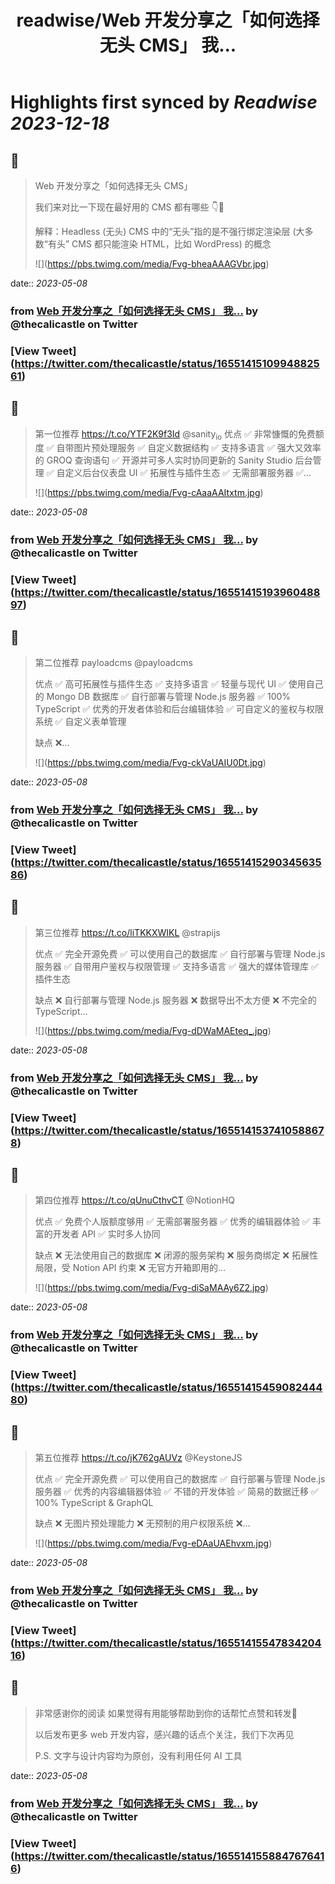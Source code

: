 :PROPERTIES:
:title: readwise/Web 开发分享之「如何选择无头 CMS」 我...
:END:

:PROPERTIES:
:author: [[thecalicastle on Twitter]]
:full-title: "Web 开发分享之「如何选择无头 CMS」 我..."
:category: [[tweets]]
:url: https://twitter.com/thecalicastle/status/1655141510994882561
:image-url: https://pbs.twimg.com/profile_images/1588231687988994048/9cnCpAXZ.jpg
:END:

* Highlights first synced by [[Readwise]] [[2023-12-18]]
** 📌
#+BEGIN_QUOTE
Web 开发分享之「如何选择无头 CMS」

我们来对比一下现在最好用的 CMS 都有哪些
👇🧵

解释：Headless (无头) CMS 中的“无头”指的是不强行绑定渲染层 (大多数“有头” CMS 都只能渲染 HTML，比如 WordPress) 的概念 

![](https://pbs.twimg.com/media/Fvg-bheaAAAGVbr.jpg) 
#+END_QUOTE
    date:: [[2023-05-08]]
*** from _Web 开发分享之「如何选择无头 CMS」 我..._ by @thecalicastle on Twitter
*** [View Tweet](https://twitter.com/thecalicastle/status/1655141510994882561)
** 📌
#+BEGIN_QUOTE
第一位推荐 https://t.co/YTF2K9f3Id @sanity_io 
优点
✅ 非常慷慨的免费额度
✅ 自带图片预处理服务
✅ 自定义数据结构
✅ 支持多语言
✅ 强大又效率的 GROQ 查询语句
✅ 开源并可多人实时协同更新的 Sanity Studio 后台管理
✅ 自定义后台仪表盘 UI
✅ 拓展性与插件生态
✅ 无需部署服务器
✅… 

![](https://pbs.twimg.com/media/Fvg-cAaaAAItxtm.jpg) 
#+END_QUOTE
    date:: [[2023-05-08]]
*** from _Web 开发分享之「如何选择无头 CMS」 我..._ by @thecalicastle on Twitter
*** [View Tweet](https://twitter.com/thecalicastle/status/1655141519396048897)
** 📌
#+BEGIN_QUOTE
第二位推荐 payloadcms @payloadcms 

优点
✅ 高可拓展性与插件生态
✅ 支持多语言
✅ 轻量与现代 UI
✅ 使用自己的 Mongo DB 数据库
✅ 自行部署与管理 Node.js 服务器
✅ 100% TypeScript
✅ 优秀的开发者体验和后台编辑体验
✅ 可自定义的鉴权与权限系统
✅ 自定义表单管理

缺点
❌… 

![](https://pbs.twimg.com/media/Fvg-ckVaUAIU0Dt.jpg) 
#+END_QUOTE
    date:: [[2023-05-08]]
*** from _Web 开发分享之「如何选择无头 CMS」 我..._ by @thecalicastle on Twitter
*** [View Tweet](https://twitter.com/thecalicastle/status/1655141529034563586)
** 📌
#+BEGIN_QUOTE
第三位推荐 https://t.co/liTKKXWIKL @strapijs 

优点
✅ 完全开源免费
✅ 可以使用自己的数据库
✅ 自行部署与管理 Node.js 服务器
✅ 自带用户鉴权与权限管理
✅ 支持多语言
✅ 强大的媒体管理库
✅ 插件生态

缺点
❌ 自行部署与管理 Node.js 服务器
❌ 数据导出不太方便
❌ 不完全的 TypeScript… 

![](https://pbs.twimg.com/media/Fvg-dDWaMAEteq_.jpg) 
#+END_QUOTE
    date:: [[2023-05-08]]
*** from _Web 开发分享之「如何选择无头 CMS」 我..._ by @thecalicastle on Twitter
*** [View Tweet](https://twitter.com/thecalicastle/status/1655141537410588678)
** 📌
#+BEGIN_QUOTE
第四位推荐 https://t.co/qUnuCthvCT @NotionHQ 

优点
✅ 免费个人版额度够用
✅ 无需部署服务器
✅ 优秀的编辑器体验
✅ 丰富的开发者 API
✅ 实时多人协同

缺点
❌ 无法使用自己的数据库
❌ 闭源的服务架构
❌ 服务商绑定
❌ 拓展性局限，受 Notion API 约束
❌ 无官方开箱即用的… 

![](https://pbs.twimg.com/media/Fvg-diSaMAAy6Z2.jpg) 
#+END_QUOTE
    date:: [[2023-05-08]]
*** from _Web 开发分享之「如何选择无头 CMS」 我..._ by @thecalicastle on Twitter
*** [View Tweet](https://twitter.com/thecalicastle/status/1655141545908244480)
** 📌
#+BEGIN_QUOTE
第五位推荐 https://t.co/jK762gAUVz @KeystoneJS 

优点
✅ 完全开源免费
✅ 可以使用自己的数据库
✅ 自行部署与管理 Node.js 服务器
✅ 优秀的内容编辑器体验
✅ 不错的开发体验
✅ 简易的数据迁移
✅ 100% TypeScript & GraphQL

缺点
❌ 无图片预处理能力
❌ 无预制的用户权限系统
❌… 

![](https://pbs.twimg.com/media/Fvg-eDAaUAEhvxm.jpg) 
#+END_QUOTE
    date:: [[2023-05-08]]
*** from _Web 开发分享之「如何选择无头 CMS」 我..._ by @thecalicastle on Twitter
*** [View Tweet](https://twitter.com/thecalicastle/status/1655141554783420416)
** 📌
#+BEGIN_QUOTE
非常感谢你的阅读
如果觉得有用能够帮助到你的话帮忙点赞和转发🙏

以后发布更多 web 开发内容，感兴趣的话点个关注，我们下次再见

P.S. 文字与设计内容均为原创，没有利用任何 AI 工具 
#+END_QUOTE
    date:: [[2023-05-08]]
*** from _Web 开发分享之「如何选择无头 CMS」 我..._ by @thecalicastle on Twitter
*** [View Tweet](https://twitter.com/thecalicastle/status/1655141558847676416)